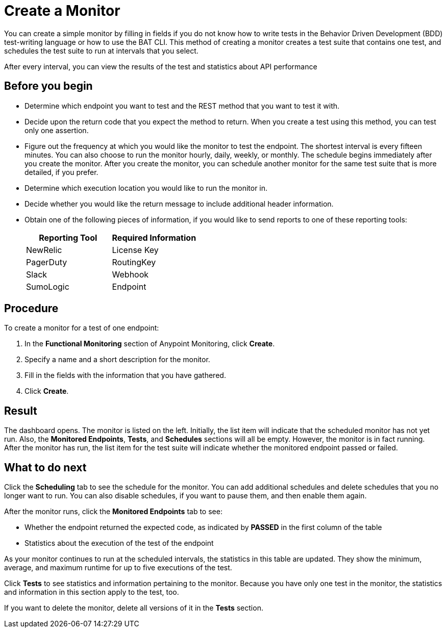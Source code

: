 = Create a Monitor

You can create a simple monitor by filling in fields if you do not know how to write tests in the Behavior Driven Development (BDD) test-writing language or how to use the BAT CLI. This method of creating a monitor creates a test suite that contains one test, and schedules the test suite to run at intervals that you select.

After every interval, you can view the results of the test and statistics about API performance


== Before you begin

* Determine which endpoint you want to test and the REST method that you want to test it with.
* Decide upon the return code that you expect the method to return. When you create a test using this method, you can test only one assertion.
* Figure out the frequency at which you would like the monitor to test the endpoint. The shortest interval is every fifteen minutes. You can also choose to run the monitor hourly, daily, weekly, or monthly. The schedule begins immediately after you create the monitor. After you create the monitor, you can schedule another monitor for the same test suite that is more detailed, if you prefer.
* Determine which execution location you would like to run the monitor in.
* Decide whether you would like the return message to include additional header information.
* Obtain one of the following pieces of information, if you would like to send reports to one of these reporting tools:
+
|===
|Reporting Tool |Required Information

|NewRelic
|License Key

|PagerDuty
|RoutingKey

|Slack
|Webhook

|SumoLogic
|Endpoint
|===


== Procedure
To create a monitor for a test of one endpoint:

. In the *Functional Monitoring* section of Anypoint Monitoring, click *Create*.
. Specify a name and a short description for the monitor.
. Fill in the fields with the information that you have gathered.
. Click *Create*.

== Result

The dashboard opens. The monitor is listed on the left. Initially, the list item will indicate that the scheduled monitor has not yet run. Also, the *Monitored Endpoints*, *Tests*, and *Schedules* sections will all be empty. However, the monitor is in fact running. After the monitor has run, the list item for the test suite will indicate whether the monitored endpoint passed or failed.

== What to do next

Click the *Scheduling* tab to see the schedule for the monitor. You can add additional schedules and delete schedules that you no longer want to run. You can also disable schedules, if you want to pause them, and then enable them again.

After the monitor runs, click the *Monitored Endpoints* tab to see:

* Whether the endpoint returned the expected code, as indicated by *PASSED* in the first column of the table
* Statistics about the execution of the test of the endpoint

As your monitor continues to run at the scheduled intervals, the statistics in this table are updated. They show the minimum, average, and maximum runtime for up to five executions of the test.

Click *Tests* to see statistics and information pertaining to the monitor. Because you have only one test in the monitor, the statistics and information in this section apply to the test, too.

If you want to delete the monitor, delete all versions of it in the *Tests* section.
